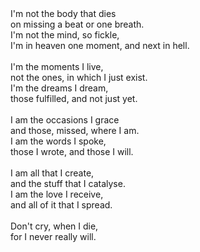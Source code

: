 #+BEGIN_COMMENT
.. title: Who I am
.. date: 2010-10-04 19:31:00
.. tags: blab, life, poem
.. slug: who-i-am
#+END_COMMENT





#+begin_verse
I'm not the body that dies
on missing a beat or one breath.
I'm not the mind, so fickle,
I'm in heaven one moment, and next in hell.

I'm the moments I live,
not the ones, in which I just exist.
I'm the dreams I dream,
those fulfilled, and not just yet.

I am the occasions I grace
and those, missed, where I am.
I am the words I spoke,
those I wrote, and those I will.

I am all that I create,
and the stuff that I catalyse.
I am the love I receive,
and all of it that I spread.

Don't cry, when I die,
for I never really will.
#+end_verse
